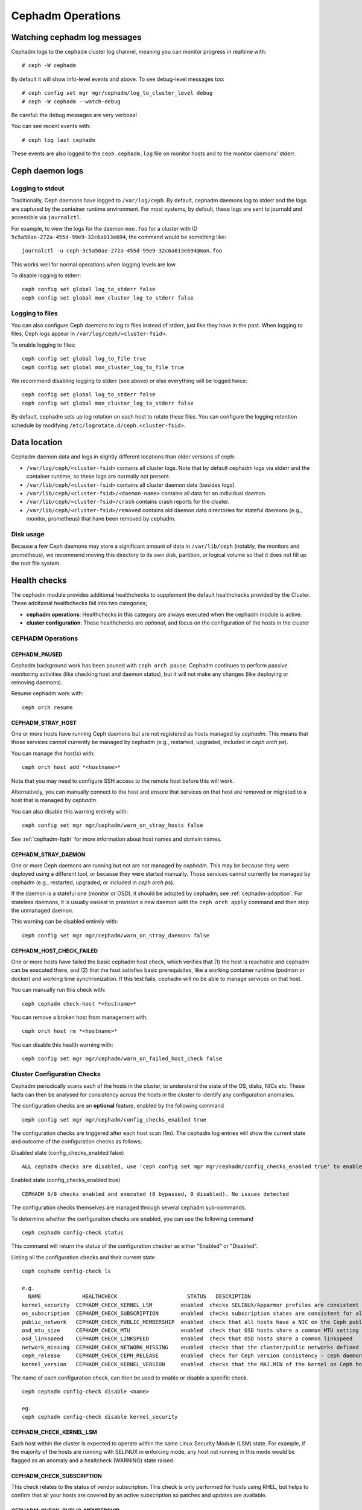 ==================
Cephadm Operations
==================

Watching cephadm log messages
=============================

Cephadm logs to the ``cephadm`` cluster log channel, meaning you can
monitor progress in realtime with::

  # ceph -W cephadm

By default it will show info-level events and above.  To see
debug-level messages too::

  # ceph config set mgr mgr/cephadm/log_to_cluster_level debug
  # ceph -W cephadm --watch-debug

Be careful: the debug messages are very verbose!

You can see recent events with::

  # ceph log last cephadm

These events are also logged to the ``ceph.cephadm.log`` file on
monitor hosts and to the monitor daemons' stderr.


.. _cephadm-logs:

Ceph daemon logs
================

Logging to stdout
-----------------

Traditionally, Ceph daemons have logged to ``/var/log/ceph``.  By
default, cephadm daemons log to stderr and the logs are
captured by the container runtime environment.  For most systems, by
default, these logs are sent to journald and accessible via
``journalctl``.

For example, to view the logs for the daemon ``mon.foo`` for a cluster
with ID ``5c5a50ae-272a-455d-99e9-32c6a013e694``, the command would be
something like::

  journalctl -u ceph-5c5a50ae-272a-455d-99e9-32c6a013e694@mon.foo

This works well for normal operations when logging levels are low.

To disable logging to stderr::

  ceph config set global log_to_stderr false
  ceph config set global mon_cluster_log_to_stderr false

Logging to files
----------------

You can also configure Ceph daemons to log to files instead of stderr,
just like they have in the past.  When logging to files, Ceph logs appear
in ``/var/log/ceph/<cluster-fsid>``.

To enable logging to files::

  ceph config set global log_to_file true
  ceph config set global mon_cluster_log_to_file true

We recommend disabling logging to stderr (see above) or else everything
will be logged twice::

  ceph config set global log_to_stderr false
  ceph config set global mon_cluster_log_to_stderr false

By default, cephadm sets up log rotation on each host to rotate these
files.  You can configure the logging retention schedule by modifying
``/etc/logrotate.d/ceph.<cluster-fsid>``.


Data location
=============

Cephadm daemon data and logs in slightly different locations than older
versions of ceph:

* ``/var/log/ceph/<cluster-fsid>`` contains all cluster logs.  Note
  that by default cephadm logs via stderr and the container runtime,
  so these logs are normally not present.
* ``/var/lib/ceph/<cluster-fsid>`` contains all cluster daemon data
  (besides logs).
* ``/var/lib/ceph/<cluster-fsid>/<daemon-name>`` contains all data for
  an individual daemon.
* ``/var/lib/ceph/<cluster-fsid>/crash`` contains crash reports for
  the cluster.
* ``/var/lib/ceph/<cluster-fsid>/removed`` contains old daemon
  data directories for stateful daemons (e.g., monitor, prometheus)
  that have been removed by cephadm.

Disk usage
----------

Because a few Ceph daemons may store a significant amount of data in
``/var/lib/ceph`` (notably, the monitors and prometheus), we recommend
moving this directory to its own disk, partition, or logical volume so
that it does not fill up the root file system.


Health checks
=============
The cephadm module provides additional healthchecks to supplement the default healthchecks
provided by the Cluster. These additional healthchecks fall into two categories;

- **cephadm operations**: Healthchecks in this category are always executed when the cephadm module is active.
- **cluster configuration**: These healthchecks are *optional*, and focus on the configuration of the hosts in
  the cluster

CEPHADM Operations
------------------

CEPHADM_PAUSED
^^^^^^^^^^^^^^

Cephadm background work has been paused with ``ceph orch pause``.  Cephadm
continues to perform passive monitoring activities (like checking
host and daemon status), but it will not make any changes (like deploying
or removing daemons).

Resume cephadm work with::

  ceph orch resume

.. _cephadm-stray-host:

CEPHADM_STRAY_HOST
^^^^^^^^^^^^^^^^^^

One or more hosts have running Ceph daemons but are not registered as
hosts managed by *cephadm*.  This means that those services cannot
currently be managed by cephadm (e.g., restarted, upgraded, included
in `ceph orch ps`).

You can manage the host(s) with::

  ceph orch host add *<hostname>*

Note that you may need to configure SSH access to the remote host
before this will work.

Alternatively, you can manually connect to the host and ensure that
services on that host are removed or migrated to a host that is
managed by *cephadm*.

You can also disable this warning entirely with::

  ceph config set mgr mgr/cephadm/warn_on_stray_hosts false

See :ref:`cephadm-fqdn` for more information about host names and
domain names.

CEPHADM_STRAY_DAEMON
^^^^^^^^^^^^^^^^^^^^

One or more Ceph daemons are running but not are not managed by
*cephadm*.  This may be because they were deployed using a different
tool, or because they were started manually.  Those
services cannot currently be managed by cephadm (e.g., restarted,
upgraded, or included in `ceph orch ps`).

If the daemon is a stateful one (monitor or OSD), it should be adopted
by cephadm; see :ref:`cephadm-adoption`.  For stateless daemons, it is
usually easiest to provision a new daemon with the ``ceph orch apply``
command and then stop the unmanaged daemon.

This warning can be disabled entirely with::

  ceph config set mgr mgr/cephadm/warn_on_stray_daemons false

CEPHADM_HOST_CHECK_FAILED
^^^^^^^^^^^^^^^^^^^^^^^^^

One or more hosts have failed the basic cephadm host check, which verifies
that (1) the host is reachable and cephadm can be executed there, and (2)
that the host satisfies basic prerequisites, like a working container
runtime (podman or docker) and working time synchronization.
If this test fails, cephadm will no be able to manage services on that host.

You can manually run this check with::

  ceph cephadm check-host *<hostname>*

You can remove a broken host from management with::

  ceph orch host rm *<hostname>*

You can disable this health warning with::

  ceph config set mgr mgr/cephadm/warn_on_failed_host_check false

Cluster Configuration Checks
----------------------------
Cephadm periodically scans each of the hosts in the cluster, to understand the state
of the OS, disks, NICs etc. These facts can then be analysed for consistency across the hosts
in the cluster to identify any configuration anomalies.

The configuration checks are an **optional** feature, enabled by the following command
::

  ceph config set mgr mgr/cephadm/config_checks_enabled true

The configuration checks are triggered after each host scan (1m). The cephadm log entries will
show the current state and outcome of the configuration checks as follows;

Disabled state (config_checks_enabled false)
::

  ALL cephadm checks are disabled, use 'ceph config set mgr mgr/cephadm/config_checks_enabled true' to enable

Enabled state (config_checks_enabled true)
::

  CEPHADM 8/8 checks enabled and executed (0 bypassed, 0 disabled). No issues detected

The configuration checks themselves are managed through several cephadm sub-commands.

To determine whether the configuration checks are enabled, you can use the following command
::

  ceph cephadm config-check status

This command will return the status of the configuration checker as either "Enabled" or "Disabled".


Listing all the configuration checks and their current state
::

  ceph cephadm config-check ls

  e.g.
    NAME             HEALTHCHECK                      STATUS   DESCRIPTION
  kernel_security  CEPHADM_CHECK_KERNEL_LSM         enabled  checks SELINUX/Apparmor profiles are consistent across cluster hosts
  os_subscription  CEPHADM_CHECK_SUBSCRIPTION       enabled  checks subscription states are consistent for all cluster hosts
  public_network   CEPHADM_CHECK_PUBLIC_MEMBERSHIP  enabled  check that all hosts have a NIC on the Ceph public_netork
  osd_mtu_size     CEPHADM_CHECK_MTU                enabled  check that OSD hosts share a common MTU setting
  osd_linkspeed    CEPHADM_CHECK_LINKSPEED          enabled  check that OSD hosts share a common linkspeed
  network_missing  CEPHADM_CHECK_NETWORK_MISSING    enabled  checks that the cluster/public networks defined exist on the Ceph hosts
  ceph_release     CEPHADM_CHECK_CEPH_RELEASE       enabled  check for Ceph version consistency - ceph daemons should be on the same release (unless upgrade is active)
  kernel_version   CEPHADM_CHECK_KERNEL_VERSION     enabled  checks that the MAJ.MIN of the kernel on Ceph hosts is consistent

The name of each configuration check, can then be used to enable or disable a specific check.
::

  ceph cephadm config-check disable <name>

  eg.
  ceph cephadm config-check disable kernel_security

CEPHADM_CHECK_KERNEL_LSM
^^^^^^^^^^^^^^^^^^^^^^^^
Each host within the cluster is expected to operate within the same Linux Security Module (LSM) state. For example,
if the majority of the hosts are running with SELINUX in enforcing mode, any host not running in this mode
would be flagged as an anomaly and a healtcheck (WARNING) state raised.

CEPHADM_CHECK_SUBSCRIPTION
^^^^^^^^^^^^^^^^^^^^^^^^^^
This check relates to the status of vendor subscription. This check is only performed for hosts using RHEL, but helps
to confirm that all your hosts are covered by an active subscription so patches and updates
are available.

CEPHADM_CHECK_PUBLIC_MEMBERSHIP
^^^^^^^^^^^^^^^^^^^^^^^^^^^^^^^
All members of the cluster should have NICs configured on at least one of the public network subnets. Hosts
that are not on the public network will rely on routing which may affect performance

CEPHADM_CHECK_MTU
^^^^^^^^^^^^^^^^^
The MTU of the NICs on OSDs can be a key factor in consistent performance. This check examines hosts
that are running OSD services to ensure that the MTU is configured consistently within the cluster. This is
determined by establishing the MTU setting that the majority of hosts are using, with any anomalies being
resulting in a Ceph healthcheck.

CEPHADM_CHECK_LINKSPEED
^^^^^^^^^^^^^^^^^^^^^^^
Similar to the MTU check, linkspeed consistency is also a factor in consistent cluster performance.
This check determines the linkspeed shared by the majority of "OSD hosts", resulting in a healthcheck for
any hosts that are set at a lower linkspeed rate.

CEPHADM_CHECK_NETWORK_MISSING
^^^^^^^^^^^^^^^^^^^^^^^^^^^^^
The public_network and cluster_network settings support subnet definitions for IPv4 and IPv6. If these
settings are not found on any host in the cluster a healthcheck is raised.

CEPHADM_CHECK_CEPH_RELEASE
^^^^^^^^^^^^^^^^^^^^^^^^^^
Under normal operations, the ceph cluster should be running daemons under the same ceph release (i.e. all
pacific). This check looks at the active release for each daemon, and reports any anomalies as a
healthcheck. *This check is bypassed if an upgrade process is active within the cluster.*

CEPHADM_CHECK_KERNEL_VERSION
^^^^^^^^^^^^^^^^^^^^^^^^^^^^
The OS kernel version (maj.min) is checked for consistency across the hosts. Once again, the
majority of the hosts is used as the basis of identifying anomalies.

/etc/ceph/ceph.conf
===================

Cephadm distributes a minimized ``ceph.conf`` that only contains
a minimal set of information to connect to the Ceph cluster.

To update the configuration settings, instead of manually editing
the ``ceph.conf`` file, use the config database instead::

  ceph config set ...

See :ref:`ceph-conf-database` for details.

By default, cephadm does not deploy that minimized ``ceph.conf`` across the
cluster. To enable the management of ``/etc/ceph/ceph.conf`` files on all
hosts, please enable this by running::

  ceph config set mgr mgr/cephadm/manage_etc_ceph_ceph_conf true

If enabled, by default cephadm will update ``ceph.conf`` on all cluster hosts. To
change the set of hosts that get a managed config file, you can update the
``mgr/cephadm/manage_etc_ceph_ceph_conf_hosts`` setting to a different placement
spec (see :ref:`orchestrator-cli-placement-spec`).  For example, to limit config
file updates to hosts with the ``foo`` label::

  ceph config set mgr mgr/cephadm/manage_etc_ceph_ceph_conf_host label:foo

To set up an initial configuration before bootstrapping
the cluster, create an initial ``ceph.conf`` file. For example::

  cat <<EOF > /etc/ceph/ceph.conf
  [global]
  osd crush chooseleaf type = 0
  EOF

Then, run bootstrap referencing this file::

  cephadm bootstrap -c /root/ceph.conf ...


